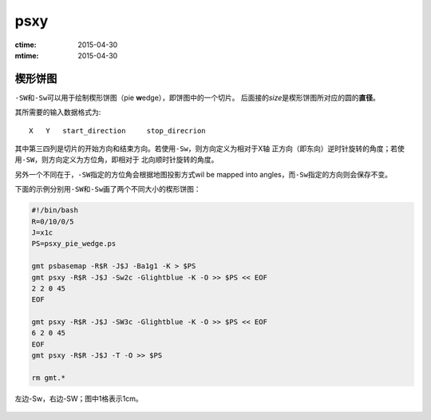 .. index:: !psxy

psxy
====

:ctime: 2015-04-30
:mtime: 2015-04-30

楔形饼图
--------

``-SW``\ 和\ ``-Sw``\ 可以用于绘制楔形饼图（pie **w**\ edge），即饼图中的一个切片。
后面接的\ *size*\ 是楔形饼图所对应的圆的\ **直径**\ 。

其所需要的输入数据格式为::

    X   Y   start_direction     stop_direcrion

其中第三四列是切片的开始方向和结束方向。若使用\ ``-Sw``\ ，则方向定义为相对于X轴
正方向（即东向）逆时针旋转的角度；若使用\ ``-SW``\ ，则方向定义为方位角，即相对于
北向顺时针旋转的角度。

另外一个不同在于，\ ``-SW``\ 指定的方位角会根据地图投影方式wil be mapped into
angles，而\ ``-Sw``\ 指定的方向则会保存不变。

下面的示例分别用\ ``-SW``\ 和\ ``-Sw``\ 画了两个不同大小的楔形饼图：

.. code-block:: bash

   #!/bin/bash
   R=0/10/0/5
   J=x1c
   PS=psxy_pie_wedge.ps

   gmt psbasemap -R$R -J$J -Ba1g1 -K > $PS
   gmt psxy -R$R -J$J -Sw2c -Glightblue -K -O >> $PS << EOF
   2 2 0 45
   EOF

   gmt psxy -R$R -J$J -SW3c -Glightblue -K -O >> $PS << EOF
   6 2 0 45
   EOF
   gmt psxy -R$R -J$J -T -O >> $PS

   rm gmt.*

.. figure:: /images/psxy_pie_wedge.*
   :width: 500px
   :align: center
   :alt: psxy pie wedge

   左边-Sw，右边-SW；图中1格表示1cm。

